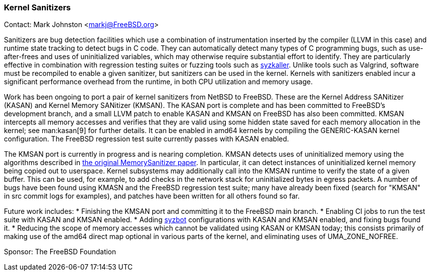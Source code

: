 === Kernel Sanitizers

Contact: Mark Johnston <markj@FreeBSD.org>

Sanitizers are bug detection facilities which use a combination of instrumentation inserted by the compiler (LLVM in this case) and runtime state tracking to detect bugs in C code.
They can automatically detect many types of C programming bugs, such as use-after-frees and uses of uninitialized variables, which may otherwise require substantial effort to identify.
They are particularly effective in combination with regression testing suites or fuzzing tools such as link:https://github.com/google/syzkaller[syzkaller].
Unlike tools such as Valgrind, software must be recompiled to enable a given sanitizer, but sanitizers can be used in the kernel.
Kernels with sanitizers enabled incur a significant performance overhead from the runtime, in both CPU utilization and memory usage.

Work has been ongoing to port a pair of kernel sanitizers from NetBSD to FreeBSD.
These are the Kernel Address SANitizer (KASAN) and Kernel Memory SANitizer (KMSAN).
The KASAN port is complete and has been committed to FreeBSD's development branch, and a small LLVM patch to enable KASAN and KMSAN on FreeBSD has also been committed.
KMSAN intercepts all memory accesses and verifies that they are valid using some hidden state saved for each memory allocation in the kernel; see man:kasan[9] for further details.
It can be enabled in amd64 kernels by compiling the GENERIC-KASAN kernel configuration.
The FreeBSD regression test suite currently passes with KASAN enabled.

The KMSAN port is currently in progress and is nearing completion.
KMSAN detects uses of uninitialized memory using the algorithms described in link:https://static.googleusercontent.com/media/research.google.com/en//pubs/archive/43308.pdf[the original MemorySanitizer paper].
In particular, it can detect instances of uninitialized kernel memory being copied out to userspace.
Kernel subsystems may additionally call into the KMSAN runtime to verify the state of a given buffer.
This can be used, for example, to add checks in the network stack for uninitialized bytes in egress packets.
A number of bugs have been found using KMASN and the FreeBSD regression test suite; many have already been fixed (search for "KMSAN" in src commit logs for examples), and patches have been written for all others found so far.

Future work includes:
* Finishing the KMSAN port and committing it to the FreeBSD main branch.
* Enabling CI jobs to run the test suite with KASAN and KMSAN enabled.
* Adding link:https://syzkaller.appspot.com/freebsd[syzbot] configurations with KASAN and KMSAN enabled, and fixing bugs found it.
* Reducing the scope of memory accesses which cannot be validated using KASAN or KMSAN today; this consists primarily of making use of the amd64 direct map optional in various parts of the kernel, and eliminating uses of UMA_ZONE_NOFREE.

Sponsor: The FreeBSD Foundation
